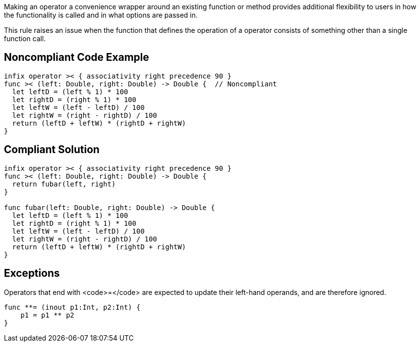 Making an operator a convenience wrapper around an existing function or method provides additional flexibility to users in how the functionality is called and in what options are passed in.

This rule raises an issue when the function that defines the operation of a operator consists of something other than a single function call.


== Noncompliant Code Example

----
infix operator >< { associativity right precedence 90 }
func >< (left: Double, right: Double) -> Double {  // Noncompliant
  let leftD = (left % 1) * 100
  let rightD = (right % 1) * 100
  let leftW = (left - leftD) / 100
  let rightW = (right - rightD) / 100
  return (leftD + leftW) * (rightD + rightW)
}
----


== Compliant Solution

----
infix operator >< { associativity right precedence 90 }
func >< (left: Double, right: Double) -> Double { 
  return fubar(left, right)
}

func fubar(left: Double, right: Double) -> Double {
  let leftD = (left % 1) * 100
  let rightD = (right % 1) * 100
  let leftW = (left - leftD) / 100
  let rightW = (right - rightD) / 100
  return (leftD + leftW) * (rightD + rightW)
}
----


== Exceptions

Operators that end with <code>=</code> are expected to update their left-hand operands, and are therefore ignored.
----
func **= (inout p1:Int, p2:Int) { 
    p1 = p1 ** p2
}
----

